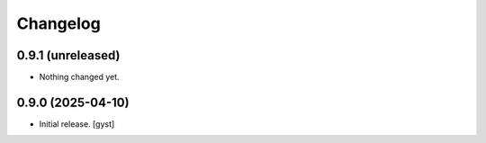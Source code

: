 Changelog
=========


0.9.1 (unreleased)
------------------

- Nothing changed yet.


0.9.0 (2025-04-10)
------------------

- Initial release.
  [gyst]

